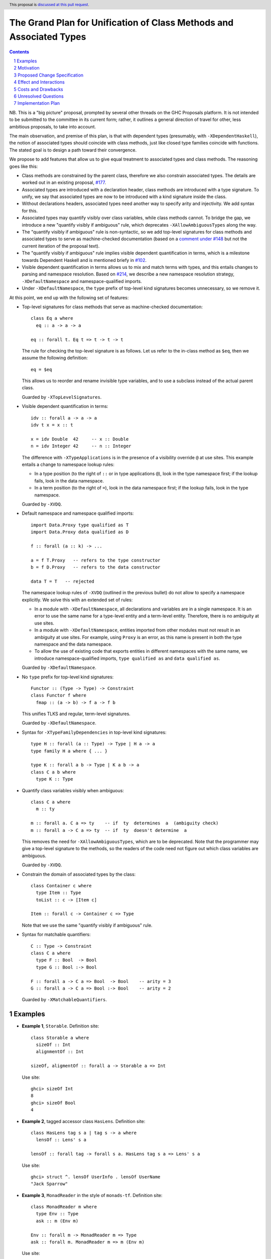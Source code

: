 The Grand Plan for Unification of Class Methods and Associated Types
====================================================================

.. proposal-number::
.. ticket-url::
.. implemented::
.. highlight::
.. header:: This proposal is `discussed at this pull request <https://github.com/ghc-proposals/ghc-proposals/pull/236>`_.
.. sectnum::
.. contents::

NB. This is a "big picture" proposal, prompted by several other threads on the
GHC Proposals platform. It is not intended to be submitted to the committee in
its current form; rather, it outlines a general direction of travel for other,
less ambitious proposals, to take into account.

The main observation, and premise of this plan, is that with dependent types
(presumably, with ``-XDependentHaskell``), the notion of associated types
should coincide with class methods, just like closed type families coincide
with functions. The stated goal is to design a path toward their convergence.

We propose to add features that allow us to give equal treatment to associated
types and class methods. The reasoning goes like this:

* Class methods are constrained by the parent class, therefore we also
  constrain associated types. The details are worked out in an existing
  proposal, `#177 <https://github.com/ghc-proposals/ghc-proposals/pull/177>`_.
* Associated types are introduced with a declaration header, class methods are
  introduced with a type signature. To unify, we say that associated types are
  now to be introduced with a kind signature inside the class.
* Without declarations headers, associated types need another way to specify
  arity and injectivity. We add syntax for this.
* Associated types may quantify visibly over class variables, while class
  methods cannot. To bridge the gap, we introduce a new "quantify visibly if
  ambiguous" rule, which deprecates ``-XAllowAmbiguousTypes`` along the way.
* The "quantify visibly if ambiguous" rule is non-syntactic, so we add
  top-level signatures for class methods and associated types to serve as
  machine-checked documentation (based on a `comment under #148
  <https://github.com/ghc-proposals/ghc-proposals/pull/148#issuecomment-491794309>`_
  but not the current iteration of the proposal text).
* The "quantify visibly if ambiguous" rule implies visible dependent
  quantification in terms, which is a milestone towards Dependent Haskell and
  is mentioned briefy in `#102
  <https://github.com/ghc-proposals/ghc-proposals/pull/102>`_.
* Visible dependent quantification in terms allows us to mix and match terms
  with types, and this entails changes to parsing and namespace resolution.
  Based on `#214 <https://github.com/ghc-proposals/ghc-proposals/pull/214>`_, we
  describe a new namespace resolution strategy, ``-XDefaultNamespace`` and
  namespace-qualified imports.
* Under ``-XDefaultNamespace``, the ``type`` prefix of top-level kind
  signatures becomes unnecessary, so we remove it.

At this point, we end up with the following set of features:

* Top-level signatures for class methods that serve as machine-checked
  documentation::

    class Eq a where
      eq :: a -> a -> a

    eq :: forall t. Eq t => t -> t -> t

  The rule for checking the top-level signature is as follows. Let us refer to
  the in-class method as ``$eq``, then we assume the following definition::

    eq = $eq

  This allows us to reorder and rename invisible type variables, and to
  use a subclass instead of the actual parent class.

  Guarded by ``-XTopLevelSignatures``.

* Visible dependent quantification in terms::

    idv :: forall a -> a -> a
    idv t x = x :: t

    x = idv Double  42     -- x :: Double
    n = idv Integer 42     -- n :: Integer

  The difference with ``-XTypeApplications`` is in the presence of a visibility
  override ``@`` at use sites. This example entails a change to namespace lookup
  rules:

  * In a type position (to the right of ``::`` or in type applications
    ``@``), look in the type namespace first; if the lookup fails, look in
    the data namespace.

  * In a term position (to the right of ``=``), look in the data namespace
    first; if the lookup fails, look in the type namespace.

  Guarded by ``-XVDQ``.

* Default namespace and namespace qualified imports::

    import Data.Proxy type qualified as T
    import Data.Proxy data qualified as D

    f :: forall (a :: k) -> ...

    a = f T.Proxy   -- refers to the type constructor
    b = f D.Proxy   -- refers to the data constructor

    data T = T   -- rejected

  The namespace lookup rules of ``-XVDQ`` (outlined in the previous bullet) do
  not allow to specify a namespace explicitly. We solve this with an extended set of rules:

  * In a module with ``-XDefaultNamespace``, all declarations and variables
    are in a single namespace. It is an error to use the same name for a
    type-level entity and a term-level entity. Therefore, there is no
    ambiguity at use sites.

  * In a module with ``-XDefaultNamespace``, entities imported from other
    modules must not result in an ambiguity at use sites. For example, using
    ``Proxy`` is an error, as this name is present in both the type namespace
    and the data namespace.

  * To allow the use of existing code that exports entities in different
    namespaces with the same name, we introduce namespace-qualified imports,
    ``type qualified as`` and ``data qualified as``.

  Guarded by ``-XDefaultNamespace``.

* No ``type`` prefix for top-level kind signatures::

    Functor :: (Type -> Type) -> Constraint
    class Functor f where
      fmap :: (a -> b) -> f a -> f b

  This unifies TLKS and regular, term-level signatures.

  Guarded by ``-XDefaultNamespace``.

* Syntax for ``-XTypeFamilyDependencies`` in top-level kind signatures::

    type H :: forall (a :: Type) -> Type | H a -> a
    type family H a where { ... }

    type K :: forall a b -> Type | K a b -> a
    class C a b where
      type K :: Type

* Quantify class variables visibly when ambiguous::

    class C a where
      m :: ty

    m :: forall a. C a => ty    -- if  ty  determines  a  (ambiguity check)
    m :: forall a -> C a => ty  -- if  ty  doesn't determine  a

  This removes the need for ``-XAllowAmbiguousTypes``, which are to be deprecated.
  Note that the programmer may give a top-level signature to the methods, so the
  readers of the code need not figure out which class variables are ambiguous.

  Guarded by ``-XVDQ``.

* Constrain the domain of associated types by the class::

    class Container c where
      type Item :: Type
      toList :: c -> [Item c]

    Item :: forall c -> Container c => Type

  Note that we use the same "quantify visibly if ambiguous" rule.

* Syntax for matchable quantifiers::

    C :: Type -> Constraint
    class C a where
      type F :: Bool  -> Bool
      type G :: Bool :-> Bool

    F :: forall a -> C a => Bool  -> Bool    -- arity = 3
    G :: forall a -> C a => Bool :-> Bool    -- arity = 2

  Guarded by ``-XMatchableQuantifiers``.


Examples
--------

* **Example 1**, ``Storable``. Definition site::

    class Storable a where
      sizeOf :: Int
      alignmentOf :: Int

    sizeOf, aligmentOf :: forall a -> Storable a => Int

  Use site::

    ghci> sizeOf Int
    8
    ghci> sizeOf Bool
    4

* **Example 2**, tagged accessor class ``HasLens``. Definition site::

    class HasLens tag s a | tag s -> a where
      lensOf :: Lens' s a

    lensOf :: forall tag -> forall s a. HasLens tag s a => Lens' s a

  Use site::

    ghci> struct ^. lensOf UserInfo . lensOf UserName
    "Jack Sparrow"

* **Example 3**, ``MonadReader`` in the style of ``monads-tf``. Definition site::

    class MonadReader m where
      type Env :: Type
      ask :: m (Env m)

    Env :: forall m -> MonadReader m => Type
    ask :: forall m. MonadReader m => m (Env m)

  Use site::

    doStuff :: Env AppM -> AppM r -> IO r


Motivation
----------

TBD.


Proposed Change Specification
-----------------------------

TBD.


Effect and Interactions
-----------------------

TBD.


Costs and Drawbacks
-------------------

TBD.


Unresolved Questions
--------------------

TBD.

Implementation Plan
-------------------

I (Vladislav Zavialov) will write proposals for specific features of this plan,
and implement them, as long as I manage to reach consensus with the community
and the committee about the proposed changes.
